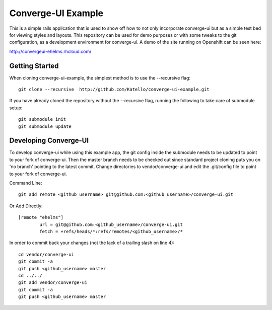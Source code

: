 ===================
Converge-UI Example
===================

This is a simple rails application that is used to show off how to not only incorporate converge-ui but as a simple test bed for viewing styles and layouts.  This repository can be used for demo purposes or with some tweaks to the git configuration, as a development environment for converge-ui. A demo of the site running on Openshift can be seen here:

http://convergeui-ehelms.rhcloud.com/

------------------
Getting Started
------------------

When cloning converge-ui-example, the simplest method is to use the --recursive flag::

  git clone --recursive  http://github.com/Katello/converge-ui-example.git

If you have already cloned the repository without the --recursive flag, running the following to take care of submodule setup::

  git submodule init
  git submodule update  

----------------------
Developing Converge-UI
----------------------

To develop converge-ui while using this example app, the git config inside the submodule needs to be updated to point to your fork of converge-ui.  Then the master branch needs to be checked out since standard project cloning puts you on 'no branch' pointing to the latest commit.  Change directories to vendor/converge-ui and edit the .git/config file to point to your fork of converge-ui.

Command Line::
 
  git add remote <github_username> git@github.com:<github_username>/converge-ui.git

Or Add Directly::

  [remote "ehelms"]
          url = git@github.com:<github_username>/converge-ui.git
          fetch = +refs/heads/*:refs/remotes/<github_username>/*

In order to commit back your changes (not the lack of a trailing slash on line 4)::

  cd vendor/converge-ui
  git commit -a
  git push <github_username> master
  cd ../../
  git add vendor/converge-ui
  git commit -a
  git push <github_username> master
